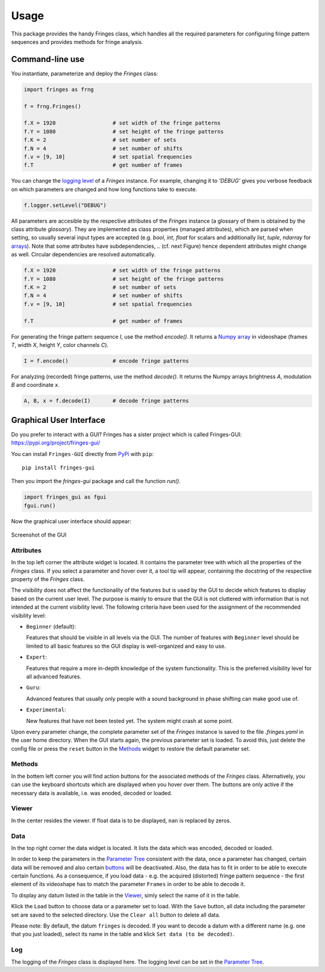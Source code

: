 Usage
=====

This package provides the handy Fringes class,
which handles all the required parameters
for configuring fringe pattern sequences
and provides methods for fringe analysis.

Command-line use
---------------

You instantiate, parameterize and deploy the `Fringes` class:

.. code-block:: python

    import fringes as frng

    f = frng.Fringes()

    f.X = 1920                  # set width of the fringe patterns
    f.Y = 1080                  # set height of the fringe patterns
    f.K = 2                     # set number of sets
    f.N = 4                     # set number of shifts
    f.v = [9, 10]               # set spatial frequencies
    f.T                         # get number of frames

You can change the `logging level <https://docs.python.org/3/library/logging.html#levels>`_ of a `Fringes` instance.
For example, changing it to `'DEBUG'` gives you verbose feedback on which parameters are changed
and how long functions take to execute.

.. code-block:: python

    f.logger.setLevel("DEBUG")

All parameters are accesible by the respective attributes of the `Fringes` instance
(a glossary of them is obtained by the class attribute `glossary`).
They are implemented as class properties (managed attributes),
which are parsed when setting,
so usually several input types are accepted
(e.g. `bool`, `int`, `float` for scalars
and additionally `list`, `tuple`, `ndarray` for `arrays <https://numpy.org/doc/stable/reference/generated/numpy.ndarray.html>`_).
Note that some attributes have subdependencies,
.. (cf. next Figure)
hence dependent attributes might change as well.
Circular dependencies are resolved automatically.

.. code-block:: python

    f.X = 1920                  # set width of the fringe patterns
    f.Y = 1080                  # set height of the fringe patterns
    f.K = 2                     # set number of sets
    f.N = 4                     # set number of shifts
    f.v = [9, 10]               # set spatial frequencies

    f.T                         # get number of frames

For generating the fringe pattern sequence `I`, use the method `encode()`.
It returns a `Numpy array <https://numpy.org/doc/stable/reference/generated/numpy.ndarray.html>`_
in videoshape (frames `T`, width `X`, height `Y`, color channels `C`).

.. code-block:: python

    I = f.encode()              # encode fringe patterns

For analyzing (recorded) fringe patterns, use the method `decode()`.
It returns the Numpy arrays brightness `A`, modulation `B` and coordinate `x`.

.. code-block:: python

    A, B, x = f.decode(I)       # decode fringe patterns

Graphical User Interface
------------------------

Do you prefer to interact with a GUI?
Fringes has a sister project which is called Fringes-GUI: https://pypi.org/project/fringes-gui/

You can install ``Fringes-GUI`` directly from `PyPi <https://pypi.org/>`_ with ``pip``::

    pip install fringes-gui


Then you import the `fringes-gui` package and call the function `run()`.

.. code-block:: python

    import fringes_gui as fgui
    fgui.run()

Now the graphical user interface should appear:

.. figure:: GUI.png
    :align: center
    :alt: gui

    Screenshot of the GUI

Attributes
""""""""""

In the top left corner the attribute widget is located.
It contains the parameter tree with which all the properties of the `Fringes` class.
If you select a parameter and hover over it, a tool tip will appear,
containing the docstring of the respective property of the `Fringes` class.

The visibility does not affect the functionality of the features
but is used by the GUI to decide which features to display based on the current user level.
The purpose is mainly to ensure that the GUI is not cluttered with information that is not
intended at the current visibility level. The following criteria have been used
for the assignment of the recommended visibility level:

- ``Beginner`` (default):

  Features that should be visible in all levels via the GUI.
  The number of features with ``Beginner`` level should be limited to all basic features
  so the GUI display is well-organized and easy to use.

- ``Expert``:

  Features that require a more in-depth knowledge of the system functionality.
  This is the preferred visibility level for all advanced features.

- ``Guru``:

  Advanced features that usually only people with a sound background in phase shifting can make good use of.

- ``Experimental``:

  New features that have not been tested yet.
  The system might crash at some point.

Upon every parameter change, the complete parameter set of the `Fringes` instance is saved
to the file `.fringes.yaml` in the user home directory.
When the GUI starts again, the previous parameter set is loaded.
To avoid this, just delete the config file
or press the ``reset`` button in the `Methods`_ widget to restore the default parameter set.

Methods
"""""""

In the bottem left corner you will find action buttons for the associated methods of the `Fringes` class.
Alternatively, you can use the keyboard shortcuts which are displayed when you hover over them.
The buttons are only active if the necessary data is available, i.e. was enoded, decoded or loaded.

Viewer
""""""

In the center resides the viewer.
If float data is to be displayed, ``nan`` is replaced by zeros.

Data
""""

In the top right corner the data widget is located.
It lists the data which was encoded, decoded or loaded.

.. _Parameter Tree: `attributes`_
.. _buttons: `methods`_

In order to keep the parameters in the `Parameter Tree`_ consistent with the data,
once a parameter has changed, certain data will be removed
and also certain `buttons`_ will be deactivated.
Also, the data has to fit in order to be able to execute certain functions.
As a consequence, if you load data - e.g. the acquired (distorted) fringe pattern sequence -
the first element of its videoshape has to match the parameter ``Frames`` in order to be able to decode it.

To display any datum listed in the table in the `Viewer`_, simly select the name of it in the table.

Klick the ``Load`` button to choose data or a parameter set to load.
With the ``Save`` button, all data including the parameter set are saved to the selected directory.
Use the ``Clear all`` button to delete all data.

Please note: By default, the datum ``fringes`` is decoded.
If you want to decode a datum with a different name (e.g. one that you just loaded),
select its name in the table and klick ``Set data (to be decoded)``.

Log
"""

The logging of the `Fringes` class is displayed here.
The logging level can be set in the `Parameter Tree`_.
